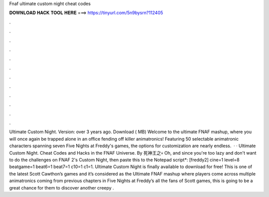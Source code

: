 Fnaf ultimate custom night cheat codes

𝐃𝐎𝐖𝐍𝐋𝐎𝐀𝐃 𝐇𝐀𝐂𝐊 𝐓𝐎𝐎𝐋 𝐇𝐄𝐑𝐄 ===> https://tinyurl.com/5n9bysrn?112405

.

.

.

.

.

.

.

.

.

.

.

.

Ultimate Custom Night. Version: over 3 years ago. Download ( MB) Welcome to the ultimate FNAF mashup, where you will once again be trapped alone in an office fending off killer animatronics! Featuring 50 selectable animatronic characters spanning seven Five Nights at Freddy's games, the options for customization are nearly endless.  · · Ultimate Custom Night. Cheat Codes and Hacks in the FNAF Universe. By 死神王之💀 Oh, and since you're too lazy and don't want to do the challenges on FNAF 2's Custom Night, then paste this to the Notepad script*: [freddy2] cine=1 level=8 beatgame=1 beat6=1 beat7=1 c10=1 c1=1. Ultimate Custom Night is finally available to download for free! This is one of the latest Scott Cawthon’s games and it’s considered as the Ultimate FNAF mashup where players come across multiple animatronics coming from previous chapters in Five Nights at Freddy’s  all the fans of Scott games, this is going to be a great chance for them to discover another creepy .